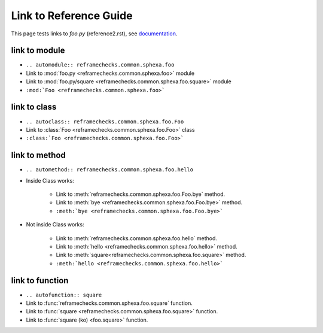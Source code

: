 =======================
Link to Reference Guide
=======================

This page tests links to `foo.py` (reference2.rst), see `documentation <http://www.sphinx-doc.org/en/master/usage/extensions/autodoc.html>`_.

link to module
================

* ``.. automodule:: reframechecks.common.sphexa.foo``
* Link to :mod:`foo.py <reframechecks.common.sphexa.foo>` module
* Link to :mod:`foo.py/square <reframechecks.common.sphexa.foo.square>` module
* ``:mod:`Foo <reframechecks.common.sphexa.foo>```

link to class
===============

* ``.. autoclass:: reframechecks.common.sphexa.foo.Foo``
* Link to :class:`Foo <reframechecks.common.sphexa.foo.Foo>` class
* ``:class:`Foo <reframechecks.common.sphexa.foo.Foo>```
  
link to method
==============

* ``.. automethod:: reframechecks.common.sphexa.foo.hello``

* Inside Class works:

    * Link to :meth:`reframechecks.common.sphexa.foo.Foo.bye` method.
    * Link to :meth:`bye <reframechecks.common.sphexa.foo.Foo.bye>` method.
    * ``:meth:`bye <reframechecks.common.sphexa.foo.Foo.bye>```

* Not inside Class works:

    * Link to :meth:`reframechecks.common.sphexa.foo.hello` method.
    * Link to :meth:`hello <reframechecks.common.sphexa.foo.hello>` method.
    * Link to :meth:`square<reframechecks.common.sphexa.foo.square>` method.
    * ``:meth:`hello <reframechecks.common.sphexa.foo.hello>```
      
link to function
================

* ``.. autofunction:: square``
* Link to :func:`reframechecks.common.sphexa.foo.square` function.
* Link to :func:`square <reframechecks.common.sphexa.foo.square>` function.
* Link to :func:`square (ko) <foo.square>` function.
